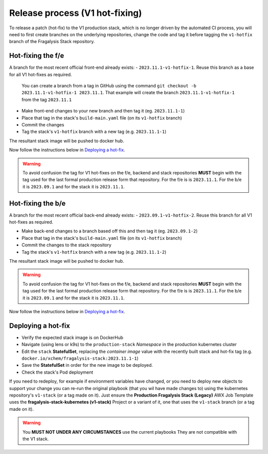 ###############################
Release process (V1 hot-fixing)
###############################

To release a patch (hot-fix) to the V1 production stack, which is no longer driven
by the automated CI process, you will need to first create branches on the underlying
repositories, change the code and tag it before tagging the ``v1-hotfix`` branch of the
Fragalysis Stack repository.

******************
Hot-fixing the f/e
******************

A branch for the most recent official front-end already exists: - ``2023.11.1-v1-hotfix-1``.
Reuse this branch as a base for all V1 hot-fixes as required.

.. epigraph::

    You can create a branch from a tag in GitHub using the command
    ``git checkout -b 2023.11.1-v1-hotfix-1 2023.11.1``. That example will create the
    branch ``2023.11.1-v1-hotfix-1`` from the tag ``2023.11.1``

- Make front-end changes to your new branch and then tag it (eg. ``2023.11.1-1``)
- Place that tag in the stack's ``build-main.yaml`` file (on its ``v1-hotfix`` branch)
- Commit the changes
- Tag the stack's ``v1-hotfix`` branch with a new tag (e.g. ``2023.11.1-1``)

The resultant stack image will be pushed to docker hub.

Now follow the instructions below in `Deploying a hot-fix`_.

.. warning::
    To avoid confusion the tag for V1 hot-fixes on the f/e, backend and stack repositories
    **MUST** begin with the tag used for the last formal production release form that
    repository. For the f/e is is ``2023.11.1``. For the b/e it is ``2023.09.1`` and for
    the stack it is ``2023.11.1``.

******************
Hot-fixing the b/e
******************

A branch for the most recent official back-end already exists: - ``2023.09.1-v1-hotfix-2``.
Reuse this branch for all V1 hot-fixes as required.

- Make back-end changes to a branch based off this and then tag it (eg. ``2023.09.1-2``)
- Place that tag in the stack's ``build-main.yaml`` file (on its ``v1-hotfix`` branch)
- Commit the changes to the stack repository
- Tag the stack's ``v1-hotfix`` branch with a new tag (e.g. ``2023.11.1-2``)

The resultant stack image will be pushed to docker hub.

.. warning::
    To avoid confusion the tag for V1 hot-fixes on the f/e, backend and stack repositories
    **MUST** begin with the tag used for the last formal production release form that
    repository. For the f/e is is ``2023.11.1``. For the b/e it is ``2023.09.1`` and for
    the stack it is ``2023.11.1``.

Now follow the instructions below in `Deploying a hot-fix`_.

*******************
Deploying a hot-fix
*******************

-   Verify the expected stack image is on DockerHub
-   Navigate (using lens or k9s) to the ``production-stack`` *Namespace* in the
    production kubernetes cluster
-   Edit the ``stack`` **StatefulSet**, replacing the *container* *image* value with the
    recently built stack and hot-fix tag (e.g. ``docker.io/xchem/fragalysis-stack:2023.11.1-1``)
-   Save the **StatefulSet** in order for the new image to be deployed.
-   Check the stack's Pod deployment

If you need to redeploy, for example if environment variables have changed,
or you need to deploy new objects to support your change you can re-run the
original playbook (that you wil have made changes to) using the kubernetes
repository's ``v1-stack`` (or a tag made on it). Just ensure the
**Production Fragalysis Stack (Legacy)** AWX Job Template uses the
**fragalysis-stack-kubernetes (v1-stack)** Project or a variant of it, one that
uses the ``v1-stack`` branch (or a tag made on it).

.. warning::
    You **MUST NOT UNDER ANY CIRCUMSTANCES** use the current playbooks
    They are not compatible with the V1 stack.
